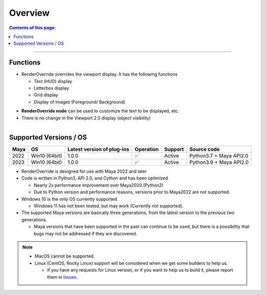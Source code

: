 Overview
########

.. contents:: Contents of this page:
   :depth: 2
   :local:

++++

Functions
*********

* RenderOverride overrides the viewport display. It has the following functions

  * Text (HUD) display
  * Letterbox display
  * Grid display
  * Display of images (Foreground/ Background)

.. sep

* **RenderOverride node** can be used to customize the text to be displayed, etc.
* There is no change in the Viewport 2.0 display (object visibility)


.. figure:: ../../_gif/_tmp_gif.gif
   :scale: 100%
   :alt: overview
   :align: left


Supported Versions / OS
****************************

+------+---------------+----------------------------+-----------+---------+-------------------------+
| Maya | OS            | Latest version of plug-ins | Operation | Support | Source code             |
+======+===============+============================+===========+=========+=========================+
| 2022 | Win10 (64bit) | 1.0.0                      | ✅        | Active  | Python3.7 + Maya API2.0 |
+------+---------------+----------------------------+-----------+---------+-------------------------+
| 2023 | Win10 (64bit) | 1.0.0                      | ✅        | Active  | Python3.9 + Maya API2.0 |
+------+---------------+----------------------------+-----------+---------+-------------------------+


* RenderOverride is designed for use with Maya 2022 and later
* Code is written in Python3, API 2.0, and Cython and has been optimized

  * Nearly 2x performance improvement over Maya2020 (Python2)
  * Due to Python version and performance reasons, versions prior to Maya2022 are not supported.

* Windows 10 is the only OS currently supported.

  * Windows 11 has not been tested, but may work (Currently not supported).

* The supported Maya versions are basically three generations, from the latest version to the previous two generations.

  * Maya versions that have been supported in the past can continue to be used, but there is a possibility that bugs may not be addressed if they are discovered.

.. note::
   * MacOS cannot be supported.
   * Linux (CentOS, Rocky Linux) support will be considered when we get some builders to help us.

     * If you have any requests for Linux version, or if you want to help us to build it, please report them in `Issues`_.


.. _Issues: https://github.com/PluginMania/RenderOverrideForMaya/issues
